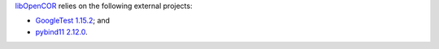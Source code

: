 `libOpenCOR <https://opencor.ws/libopencor/index.html>`__ relies on the following external projects:

- `GoogleTest <https://github.com/google/googletest>`__ `1.15.2 <https://github.com/google/googletest/releases/tag/v1.15.2>`__; and
- `pybind11 <https://github.com/pybind/pybind11>`__ `2.12.0 <https://github.com/pybind/pybind11/releases/tag/v2.12.0>`__.
